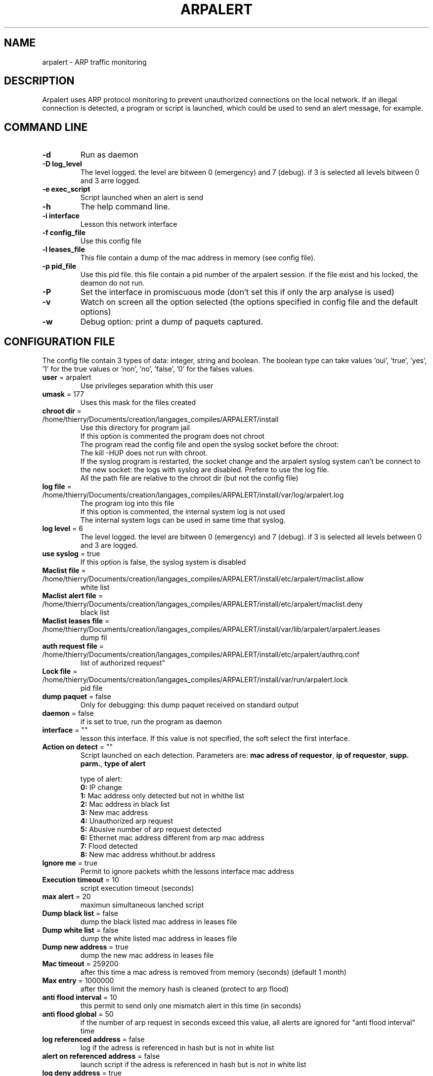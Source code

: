 .\" Copyright 2005 Thierry FOURNIER tfournier@numericable.fr
.\" Distributed under GPL
.\"
.TH ARPALERT 8 2005-07-19 "" "arp traffic monitoring"
.SH NAME
arpalert \- ARP traffic monitoring
.SH DESCRIPTION
Arpalert uses ARP protocol monitoring to prevent unauthorized connections on the local network. 
If an illegal connection is detected, a program or script is launched, which could be used to send an alert message, for example.
.SH COMMAND LINE
.TP
\fB\-d\fR
Run as daemon
.TP
\fB\-D log_level\fR
The level logged. the level are bitween 0 (emergency) and 7 (debug). if 3 is selected all levels bitween 0 and 3 arre logged.
.TP
\fB\-e exec_script\fR
Script launched when an alert is send
.TP
\fB\-h\fR
The help command line.
.TP
\fB\-i interface\fR 
Lesson this network interface
.TP
\fB\-f config_file\fR
Use this config file
.TP
\fB\-l leases_file\fR
This file contain a dump of the mac address in memory (see config file).
.TP
\fB\-p pid_file\fR
Use this pid file. this file contain a pid number of the arpalert session. if the file exist and his locked, the deamon do not run.
.TP
\fB\-P\fR
Set the interface in promiscuous mode (don't set this if only the arp analyse is used)
.TP
\fB\-v\fR
Watch on screen all the option selected (the options specified in config file and the default options)
.TP
\fB\-w\fR
Debug option: print a dump of paquets captured.
.\"
.\" CONFIG FILE
.\"
.SH CONFIGURATION FILE
The config file contain 3 types of data: integer, string and boolean. The boolean type can take values 'oui', 'true', 'yes', '1'
for the true values or 'non', 'no', 'false', '0' for the falses values.
.TP
\fBuser\fR = arpalert
Use privileges separation whith this user
.TP
\fBumask\fR = 177
Uses this mask for the files created
.TP
\fBchroot dir\fR = /home/thierry/Documents/creation/langages_compiles/ARPALERT/install
Use this directory for program jail
.br
If this option is commented the program does not chroot
.br
The program read the config file and open the syslog socket before the chroot:
.br
The kill -HUP does not run with chroot.
.br
If the syslog program is restarted, the socket change and the arpalert syslog system can't be connect to the new socket:
the logs with syslog are disabled. Prefere to use the log file.
.br
All the path file are relative to the chroot dir (but not the config file)
.TP
\fBlog file\fR = /home/thierry/Documents/creation/langages_compiles/ARPALERT/install/var/log/arpalert.log
The program log into this file
.br
If this option is commented, the internal system log is not used
.br
The internal system logs can be used in same time that syslog.
.TP
\fBlog level\fR = 6
The level logged. the level are bitween 0 (emergency) and 7 (debug). if 3 is selected all levels between 0 and 3 are logged.
.TP
\fBuse syslog\fR = true
If this option is false, the syslog system is disabled
.TP
\fBMaclist file\fR = /home/thierry/Documents/creation/langages_compiles/ARPALERT/install/etc/arpalert/maclist.allow
white list
.TP
\fBMaclist alert file\fR = /home/thierry/Documents/creation/langages_compiles/ARPALERT/install/etc/arpalert/maclist.deny
black list
.TP
\fBMaclist leases file\fR = /home/thierry/Documents/creation/langages_compiles/ARPALERT/install/var/lib/arpalert/arpalert.leases
dump fil
.TP
\fBauth request file\fR = /home/thierry/Documents/creation/langages_compiles/ARPALERT/install/etc/arpalert/authrq.conf
list of authorized request"
.TP
\fBLock file\fR = /home/thierry/Documents/creation/langages_compiles/ARPALERT/install/var/run/arpalert.lock
pid file
.TP
\fBdump paquet\fR = false
Only for debugging: this dump paquet received on standard output
.TP
\fBdaemon\fR = false
if is set to true, run the program as daemon
.TP
\fBinterface\fR = ""
lesson this interface. If this value is not specified, the soft select the first interface.
.TP
\fBAction on detect\fR = ""
Script launched on each detection. Parameters are: \fBmac adress of requestor\fR, \fBip of requestor\fR, \fBsupp. parm.\fR, \fBtype of alert\fR
.IP
type of alert:
.br
\fB0:\fR IP change
.br
\fB1:\fR Mac address only detected but not in whithe list
.br
\fB2:\fR Mac address in black list
.br
\fB3:\fR New mac address
.br
\fB4:\fR Unauthorized arp request
.br
\fB5:\fR Abusive number of arp request detected
.br
\fB6:\fR Ethernet mac address different from arp mac address
.br
\fB7:\fR Flood detected
.br
\fB8:\fR New mac address whithout.br address
.TP
\fBIgnore me\fR = true
Permit to ignore packets whith the lessons interface mac address
.TP
\fBExecution timeout\fR = 10
script execution timeout (seconds)
.TP
\fBmax alert\fR = 20
maximun simultaneous lanched script
.TP
\fBDump black list\fR = false
dump the black listed mac address in leases file
.TP
\fBDump white list\fR = false
dump the white listed mac address in leases file
.TP
\fBDump new address\fR = true
dump the new mac address in leases file
.TP
\fBMac timeout\fR = 259200
after this time a mac adress is removed from memory (seconds) (default 1 month)
.TP
\fBMax entry\fR = 1000000
after this limit the memory hash is cleaned (protect to arp flood)
.TP
\fBanti flood interval\fR = 10
this permit to send only one mismatch alert in this time (in seconds)
.TP
\fBanti flood global\fR = 50
if the number of arp request in seconds exceed this value, all alerts are ignored for
"anti flood interval" time
.TP
\fBlog referenced address\fR = false
log if the adress is referenced in hash but is not in white list
.TP
\fBalert on referenced address\fR = false
launch script if the adress is referenced in hash but is not in white list
.TP
\fBlog deny address\fR = true
log if the mac adress is in black list
.TP
\fBalert on deny address\fR = true
launch script if the mac adress is in black list
.TP
\fBlog new address\fR = true
log if the adress isn't referenced
.TP
\fBalert on new address\fR = true
launch script if the adress isn't referenced
.TP
\fBlog ip change\fR = true
log if the ip adress id different from the last arp request with the same mac adress
.TP
\fBalert on ip change\fR = true
launch script if the ip adress id different from the last arp request with the same mac adress
.TP
\fBlog unauth request\fR = true
unauthorized arp request: log all the request not authorized in auth file
.TP
\fBalert on unauth request\fR = true
unauthorized arp request: launch script if the request are not authorized in auth file
.TP
\fBignore unknown sender\fR = true
dont analyse arp request for unknow hosts (not in white list)
.TP
\fBignore self test\fR = false
Ignore ARP self test generated by windows dhcp for unauthorized request detection
.TP
\fBlog request abus\fR = true
log if the number of request per seconds are > "max request"
.TP
\fBalert on request abus\fR = true
launch script if the number of request per seconds are > "max request"
.TP
\fBMax request\fR = 1000000
maximun request authorized by second
.TP
\fBlog mac error\fR = true
log if the ethernet mac address are different than the arp amc address (only for requestor)
.TP
\fBalert on mac error\fR = true
launch script if the ethernet mac address are different than the arp amc address (only for requestor)
.TP
\fBlog flood\fR = true
log if have too many arp request per seconds
.TP
\fBalert on flood\fR = true
launch script if have too many arp request per seconds
.\"
.\" CONFIG FILE
.\"
.SH DATA FILES FORMATS
.TP
\fB/home/thierry/Documents/creation/langages_compiles/ARPALERT/install/etc/arpalert/maclist.allow\fR and \fB/home/thierry/Documents/creation/langages_compiles/ARPALERT/install/etc/arpalert/maclist.deny\fR:
all the line with # as a \fBfirst\fR caracter are ignored
.br
The data on this file take this form
.br
<MAC_ADRESS><BLANK_SPACE><IP_ADDRESS>
.TP
\fB/home/thierry/Documents/creation/langages_compiles/ARPALERT/install/etc/arpalert/authrq.conf\fR:
all the line with # as a \fBfirst\fR caracter are ignored
.br
The data on this file take this form
.br
<MAC_ADRESS>[BLANK_SPACE]-[BLANK_SPACE]<IP_ADRESS>[BLANK_SPACE],[BLANK_SPACE]<IP_ADRESS>[BLANK_SPACE], ...
.\"
.\" CONFIG FILE
.\"
.SH FILES
\fBsbin/arpalert\fR: binary file
.br
\fBetc/arpalert/arpalert.conf\fR: default config file
.br
\fBvar/run/arpalert.pid\fR: pid file
.br
\fBvar/state/arpalert.leases\fR: leases file
.br
